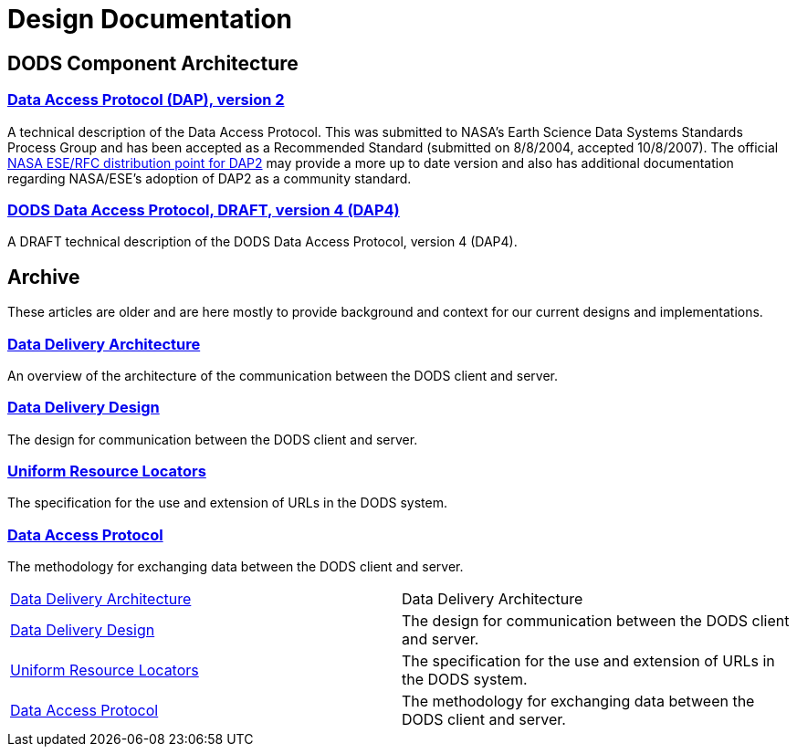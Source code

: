 = Design Documentation

== DODS Component Architecture

=== link:https://www.opendap.org/pdf/ESE-RFC-004v1.2.pdf[Data Access Protocol (DAP), version 2]

A technical description of the Data Access Protocol. This was submitted to NASA's Earth Science Data Systems Standards Process Group and has been accepted as a Recommended Standard (submitted on 8/8/2004, accepted 10/8/2007). The official 
link:https://earthdata.nasa.gov/standards/data-access-protocol-2[NASA ESE/RFC distribution point for DAP2] may provide a more up to date version and also has additional documentation regarding NASA/ESE's adoption of DAP2 as a community standard.

=== link:https://www.opendap.org/pdf/dap_objects.pdf[DODS Data Access Protocol, DRAFT, version 4 (DAP4)]

A DRAFT technical description of the DODS Data Access Protocol, version 4 (DAP4).

== Archive

These articles are older and are here mostly to provide
background and context for our current designs and implementations.

=== link:https://www.opendap.org/pub/dods/ps-docs/data-delivery-arch.ps[Data Delivery Architecture]

An overview of the architecture of the communication between the DODS client and server.

=== link:https://www.opendap.org/pub/dods/ps-docs/data-delivery-design.ps[Data Delivery Design]

The design for communication between the DODS client and server.

=== link:https://www.opendap.org/pub/dods/ps-docs/urls.ps[Uniform Resource Locators]

The specification for the use and extension of URLs in the DODS system.

=== link:https://www.opendap.org/pub/dods/ps-docs/api.ps[Data Access Protocol]

The methodology for exchanging data between the DODS client and server.

|===========
a|link:https://www.opendap.org/pub/dods/ps-docs/data-delivery-arch.ps[Data Delivery Architecture] a|
Data Delivery Architecture
a|link:https://www.opendap.org/pub/dods/ps-docs/data-delivery-design.ps[Data Delivery Design] a|
The design for communication between the DODS client and server.
a|link:https://www.opendap.org/pub/dods/ps-docs/urls.ps[Uniform Resource Locators] a|
The specification for the use and extension of URLs in the DODS system.
a|link:https://www.opendap.org/pub/dods/ps-docs/api.ps[Data Access Protocol] a|
The methodology for exchanging data between the DODS client and server.
|===========

